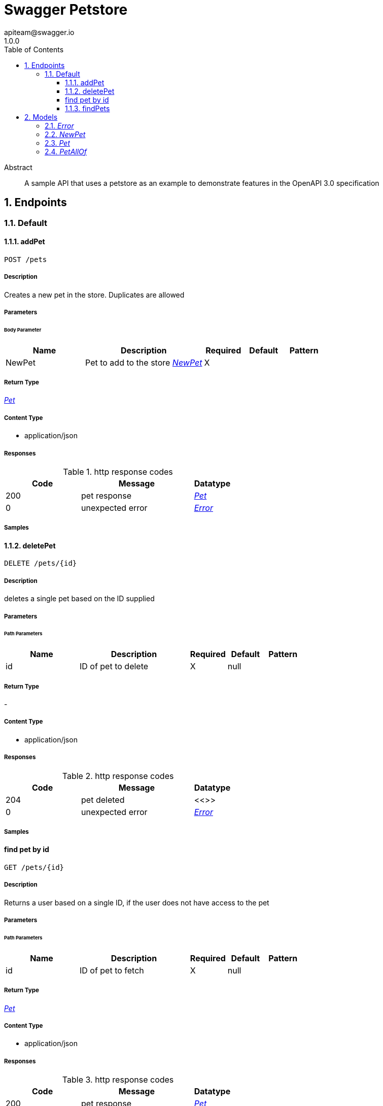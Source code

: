 = Swagger Petstore
apiteam@swagger.io
1.0.0
:toc: left
:numbered:
:toclevels: 3
:source-highlighter: highlightjs
:keywords: openapi, rest, Swagger Petstore
:specDir: 
:snippetDir: 
:generator-template: v1 2019-12-20
:info-url: http://swagger.io
:app-name: Swagger Petstore

[abstract]
.Abstract
A sample API that uses a petstore as an example to demonstrate features in the OpenAPI 3.0 specification


// markup not found, no include::{specDir}intro.adoc[opts=optional]



== Endpoints


[.Default]
=== Default


[.addPet]
==== addPet

`POST /pets`



===== Description

Creates a new pet in the store. Duplicates are allowed


// markup not found, no include::{specDir}pets/POST/spec.adoc[opts=optional]



===== Parameters


====== Body Parameter

[cols="2,3,1,1,1"]
|===
|Name| Description| Required| Default| Pattern

| NewPet
| Pet to add to the store <<NewPet>>
| X
| 
| 

|===





===== Return Type

<<Pet>>


===== Content Type

* application/json

===== Responses

.http response codes
[cols="2,3,1"]
|===
| Code | Message | Datatype


| 200
| pet response
|  <<Pet>>


| 0
| unexpected error
|  <<Error>>

|===

===== Samples


// markup not found, no include::{snippetDir}pets/POST/http-request.adoc[opts=optional]


// markup not found, no include::{snippetDir}pets/POST/http-response.adoc[opts=optional]



// file not found, no * wiremock data link :pets/POST/POST.json[]


ifdef::internal-generation[]
===== Implementation

// markup not found, no include::{specDir}pets/POST/implementation.adoc[opts=optional]


endif::internal-generation[]


[.deletePet]
==== deletePet

`DELETE /pets/{id}`



===== Description

deletes a single pet based on the ID supplied


// markup not found, no include::{specDir}pets/\{id\}/DELETE/spec.adoc[opts=optional]



===== Parameters

====== Path Parameters

[cols="2,3,1,1,1"]
|===
|Name| Description| Required| Default| Pattern

| id
| ID of pet to delete 
| X
| null
| 

|===






===== Return Type



-

===== Content Type

* application/json

===== Responses

.http response codes
[cols="2,3,1"]
|===
| Code | Message | Datatype


| 204
| pet deleted
|  <<>>


| 0
| unexpected error
|  <<Error>>

|===

===== Samples


// markup not found, no include::{snippetDir}pets/\{id\}/DELETE/http-request.adoc[opts=optional]


// markup not found, no include::{snippetDir}pets/\{id\}/DELETE/http-response.adoc[opts=optional]



// file not found, no * wiremock data link :pets/{id}/DELETE/DELETE.json[]


ifdef::internal-generation[]
===== Implementation

// markup not found, no include::{specDir}pets/\{id\}/DELETE/implementation.adoc[opts=optional]


endif::internal-generation[]


[.find pet by id]
==== find pet by id

`GET /pets/{id}`



===== Description

Returns a user based on a single ID, if the user does not have access to the pet


// markup not found, no include::{specDir}pets/\{id\}/GET/spec.adoc[opts=optional]



===== Parameters

====== Path Parameters

[cols="2,3,1,1,1"]
|===
|Name| Description| Required| Default| Pattern

| id
| ID of pet to fetch 
| X
| null
| 

|===






===== Return Type

<<Pet>>


===== Content Type

* application/json

===== Responses

.http response codes
[cols="2,3,1"]
|===
| Code | Message | Datatype


| 200
| pet response
|  <<Pet>>


| 0
| unexpected error
|  <<Error>>

|===

===== Samples


// markup not found, no include::{snippetDir}pets/\{id\}/GET/http-request.adoc[opts=optional]


// markup not found, no include::{snippetDir}pets/\{id\}/GET/http-response.adoc[opts=optional]



// file not found, no * wiremock data link :pets/{id}/GET/GET.json[]


ifdef::internal-generation[]
===== Implementation

// markup not found, no include::{specDir}pets/\{id\}/GET/implementation.adoc[opts=optional]


endif::internal-generation[]


[.findPets]
==== findPets

`GET /pets`



===== Description

Returns all pets from the system that the user has access to Nam sed condimentum est. Maecenas tempor sagittis sapien, nec rhoncus sem sagittis sit amet. Aenean at gravida augue, ac iaculis sem. Curabitur odio lorem, ornare eget elementum nec, cursus id lectus. Duis mi turpis, pulvinar ac eros ac, tincidunt varius justo. In hac habitasse platea dictumst. Integer at adipiscing ante, a sagittis ligula. Aenean pharetra tempor ante molestie imperdiet. Vivamus id aliquam diam. Cras quis velit non tortor eleifend sagittis. Praesent at enim pharetra urna volutpat venenatis eget eget mauris. In eleifend fermentum facilisis. Praesent enim enim, gravida ac sodales sed, placerat id erat. Suspendisse lacus dolor, consectetur non augue vel, vehicula interdum libero. Morbi euismod sagittis libero sed lacinia.  Sed tempus felis lobortis leo pulvinar rutrum. Nam mattis velit nisl, eu condimentum ligula luctus nec. Phasellus semper velit eget aliquet faucibus. In a mattis elit. Phasellus vel urna viverra, condimentum lorem id, rhoncus nibh. Ut pellentesque posuere elementum. Sed a varius odio. Morbi rhoncus ligula libero, vel eleifend nunc tristique vitae. Fusce et sem dui. Aenean nec scelerisque tortor. Fusce malesuada accumsan magna vel tempus. Quisque mollis felis eu dolor tristique, sit amet auctor felis gravida. Sed libero lorem, molestie sed nisl in, accumsan tempor nisi. Fusce sollicitudin massa ut lacinia mattis. Sed vel eleifend lorem. Pellentesque vitae felis pretium, pulvinar elit eu, euismod sapien. 


// markup not found, no include::{specDir}pets/GET/spec.adoc[opts=optional]



===== Parameters





====== Query Parameters

[cols="2,3,1,1,1"]
|===
|Name| Description| Required| Default| Pattern

| tags
| tags to filter by <<String>>
| -
| null
| 

| limit
| maximum number of results to return 
| -
| null
| 

|===


===== Return Type

array[<<Pet>>]


===== Content Type

* application/json

===== Responses

.http response codes
[cols="2,3,1"]
|===
| Code | Message | Datatype


| 200
| pet response
| List[<<Pet>>] 


| 0
| unexpected error
|  <<Error>>

|===

===== Samples


// markup not found, no include::{snippetDir}pets/GET/http-request.adoc[opts=optional]


// markup not found, no include::{snippetDir}pets/GET/http-response.adoc[opts=optional]



// file not found, no * wiremock data link :pets/GET/GET.json[]


ifdef::internal-generation[]
===== Implementation

// markup not found, no include::{specDir}pets/GET/implementation.adoc[opts=optional]


endif::internal-generation[]


[#models]
== Models


[#Error]
=== _Error_ 



[.fields-Error]
[cols="2,1,2,4,1"]
|===
| Field Name| Required| Type| Description| Format

| code
| X
| Integer 
| 
| int32 

| message
| X
| String 
| 
|  

|===


[#NewPet]
=== _NewPet_ 



[.fields-NewPet]
[cols="2,1,2,4,1"]
|===
| Field Name| Required| Type| Description| Format

| name
| X
| String 
| 
|  

| tag
| 
| String 
| 
|  

|===


[#Pet]
=== _Pet_ 



[.fields-Pet]
[cols="2,1,2,4,1"]
|===
| Field Name| Required| Type| Description| Format

| name
| X
| String 
| 
|  

| tag
| 
| String 
| 
|  

| id
| X
| Long 
| 
| int64 

|===


[#PetAllOf]
=== _PetAllOf_ 



[.fields-PetAllOf]
[cols="2,1,2,4,1"]
|===
| Field Name| Required| Type| Description| Format

| id
| X
| Long 
| 
| int64 

|===


